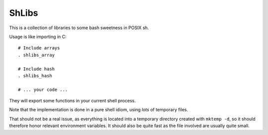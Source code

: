 ShLibs
======

This is a collection of libraries to some bash sweetness in POSIX sh.

Usage is like importing in C::

    # Include arrays
    . shlibs_array

    # Include hash
    . shlibs_hash

    # ... your code ...

They will export some functions in your current shell process.

Note that the implementation is done in a pure shell idiom, using *lots* of
temporary files.

That should not be a real issue, as everything is located into a temporary
directory created with ``mktemp -d``, so it should therefore honor relevant
environment variables. It should also be quite fast as the file involved are
usually quite small.
